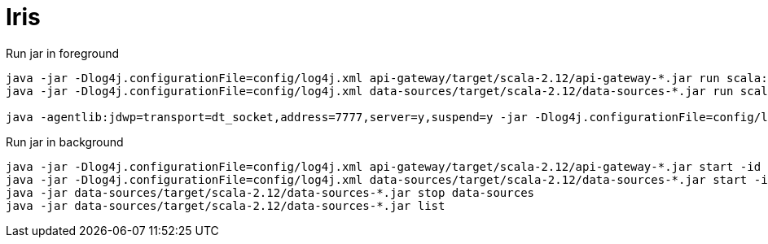 = Iris

Run jar in foreground
----
java -jar -Dlog4j.configurationFile=config/log4j.xml api-gateway/target/scala-2.12/api-gateway-*.jar run scala:com.scienaptic.apigateway.APIGatewayVerticle -conf config/app.json
java -jar -Dlog4j.configurationFile=config/log4j.xml data-sources/target/scala-2.12/data-sources-*.jar run scala:com.scienaptic.datasources.DataSourcesAPIVerticle -conf config/app.json

java -agentlib:jdwp=transport=dt_socket,address=7777,server=y,suspend=y -jar -Dlog4j.configurationFile=config/log4j.xml data-sources/target/scala-2.12/data-sources-*.jar run scala:com.scienaptic.datasources.DataSourcesAPIVerticle -conf config/app.json

----

Run jar in background
----
java -jar -Dlog4j.configurationFile=config/log4j.xml api-gateway/target/scala-2.12/api-gateway-*.jar start -id api-gateway -conf config/app.json --redirect-output
java -jar -Dlog4j.configurationFile=config/log4j.xml data-sources/target/scala-2.12/data-sources-*.jar start -id data-sources -conf config/app.json --redirect-output
java -jar data-sources/target/scala-2.12/data-sources-*.jar stop data-sources
java -jar data-sources/target/scala-2.12/data-sources-*.jar list
----

./consul agent -dev -ui -node iris

